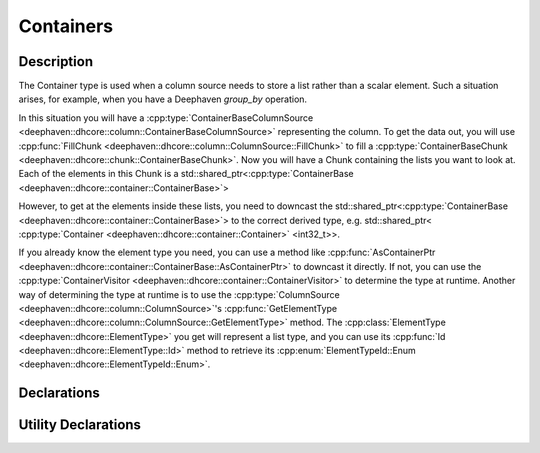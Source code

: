 Containers
==========

Description
-----------

The Container type is used when a column source needs to store a list
rather than a scalar element. Such a situation arises, for example, when
you have a Deephaven `group_by` operation.

In this situation you will have a
:cpp:type:`ContainerBaseColumnSource <deephaven::dhcore::column::ContainerBaseColumnSource>`
representing the column. To get the data out, you will use
:cpp:func:`FillChunk <deephaven::dhcore::column::ColumnSource::FillChunk>`
to fill a
:cpp:type:`ContainerBaseChunk <deephaven::dhcore::chunk::ContainerBaseChunk>`.
Now you will have a Chunk containing the lists you want to look at.
Each of the elements in this Chunk is a
std::shared_ptr<:cpp:type:`ContainerBase <deephaven::dhcore::container::ContainerBase>`>

However, to get at the elements inside these lists, you need to downcast the
std::shared_ptr<:cpp:type:`ContainerBase <deephaven::dhcore::container::ContainerBase>`>
to the correct derived type, e.g.
std::shared_ptr< :cpp:type:`Container <deephaven::dhcore::container::Container>` <int32_t>>.

If you already know the element type you need, you can use a method like
:cpp:func:`AsContainerPtr <deephaven::dhcore::container::ContainerBase::AsContainerPtr>`
to downcast it directly. If not, you can use the
:cpp:type:`ContainerVisitor <deephaven::dhcore::container::ContainerVisitor>`
to determine the type at runtime. Another way of determining the type at runtime is to use the
:cpp:type:`ColumnSource <deephaven::dhcore::column::ColumnSource>`'s
:cpp:func:`GetElementType <deephaven::dhcore::column::ColumnSource::GetElementType>`
method. The
:cpp:class:`ElementType <deephaven::dhcore::ElementType>`
you get will represent a list type, and you can use its
:cpp:func:`Id <deephaven::dhcore::ElementType::Id>` method to retrieve its
:cpp:enum:`ElementTypeId::Enum <deephaven::dhcore::ElementTypeId::Enum>`.
     

Declarations
------------

.. doxygenclass:: deephaven::dhcore::container::ContainerBase
   :members:

.. doxygenclass:: deephaven::dhcore::container::Container
   :members:

Utility Declarations
--------------------

.. doxygenclass:: deephaven::dhcore::container::ContainerVisitor
   :members:

